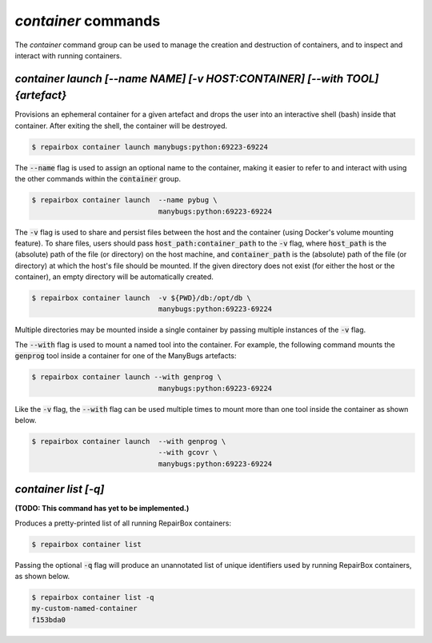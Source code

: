 `container` commands
....................

The `container` command group can be used to manage the creation and
destruction of containers, and to inspect and interact with running containers.


`container launch [--name NAME] [-v HOST:CONTAINER] [--with TOOL] {artefact}`
-----------------------------------------------------------------------------

Provisions an ephemeral container for a given artefact and drops the user into
an interactive shell (bash) inside that container. After exiting the shell, the
container will be destroyed.

.. code-block:: bash

  $ repairbox container launch manybugs:python:69223-69224

The :code:`--name` flag is used to assign an optional name to the container,
making it easier to refer to and interact with using the other commands within
the :code:`container` group.

.. code-block:: bash

  $ repairbox container launch  --name pybug \
                                manybugs:python:69223-69224

The :code:`-v` flag is used to share and persist files between the host
and the container (using Docker's volume mounting feature). To share files,
users should pass :code:`host_path:container_path` to the :code:`-v` flag,
where :code:`host_path` is the (absolute) path of the file (or directory) on
the host machine, and :code:`container_path` is the (absolute) path of the
file (or directory) at which the host's file should be mounted. If the given
directory does not exist (for either the host or the container), an empty
directory will be automatically created.

.. code-block:: bash

  $ repairbox container launch  -v ${PWD}/db:/opt/db \
                                manybugs:python:69223-69224

Multiple directories may be mounted inside a single container by passing
multiple instances of the :code:`-v` flag.

The :code:`--with` flag is used to mount a named tool into the container.
For example, the following command mounts the :code:`genprog` tool inside
a container for one of the ManyBugs artefacts:

.. code-block:: bash

  $ repairbox container launch --with genprog \
                                manybugs:python:69223-69224

Like the :code:`-v` flag, the :code:`--with` flag can be used multiple times
to mount more than one tool inside the container as shown below.

.. code-block:: bash

  $ repairbox container launch  --with genprog \
                                --with gcovr \
                                manybugs:python:69223-69224


`container list [-q]`
---------------------

**(TODO: This command has yet to be implemented.)**

Produces a pretty-printed list of all running RepairBox containers:

.. code-block:: bash

  $ repairbox container list

Passing the optional :code:`-q` flag will produce an unannotated list of
unique identifiers used by running RepairBox containers, as shown below.

.. code-block:: bash

  $ repairbox container list -q
  my-custom-named-container
  f153bda0
